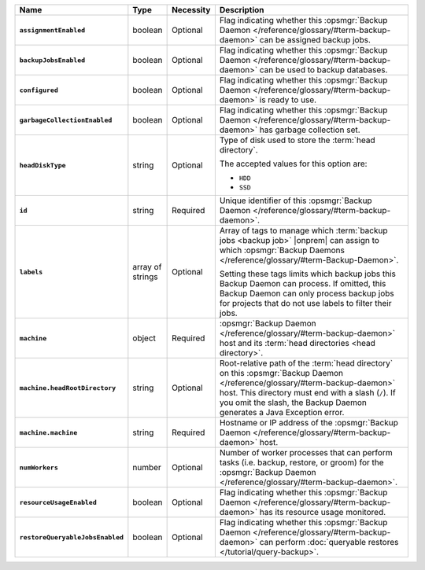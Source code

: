 .. list-table::
   :widths: 15 10 10 65
   :header-rows: 1
   :stub-columns: 1

   * - Name
     - Type
     - Necessity
     - Description

   * - ``assignmentEnabled``
     - boolean
     - Optional
     - Flag indicating whether this :opsmgr:`Backup Daemon </reference/glossary/#term-backup-daemon>` can be
       assigned backup jobs.

   * - ``backupJobsEnabled``
     - boolean
     - Optional
     - Flag indicating whether this :opsmgr:`Backup Daemon </reference/glossary/#term-backup-daemon>` can be used
       to backup databases.

   * - ``configured``
     - boolean
     - Optional
     - Flag indicating whether this :opsmgr:`Backup Daemon </reference/glossary/#term-backup-daemon>` is ready to
       use.

   * - ``garbageCollectionEnabled``
     - boolean
     - Optional
     - Flag indicating whether this :opsmgr:`Backup Daemon </reference/glossary/#term-backup-daemon>` has garbage
       collection set.

   * - ``headDiskType``
     - string
     - Optional
     - Type of disk used to store the :term:`head directory`.

       The accepted values for this option are:

       - ``HDD``
       - ``SSD``

   * - ``id``
     - string
     - Required
     - Unique identifier of this :opsmgr:`Backup Daemon </reference/glossary/#term-backup-daemon>`.

   * - ``labels``
     - array of strings
     - Optional
     - Array of tags to manage which
       :term:`backup jobs <backup job>` |onprem| can assign to which
       :opsmgr:`Backup Daemons </reference/glossary/#term-Backup-Daemon>`.

       Setting these tags limits which backup jobs this Backup Daemon
       can process. If omitted, this Backup Daemon can only process
       backup jobs for projects that do not use labels to filter their
       jobs.

   * - ``machine``
     - object
     - Required
     - :opsmgr:`Backup Daemon </reference/glossary/#term-backup-daemon>` host and its
       :term:`head directories <head directory>`.

   * - ``machine.headRootDirectory``
     - string
     - Optional
     - Root-relative path of the :term:`head directory` on this
       :opsmgr:`Backup Daemon </reference/glossary/#term-backup-daemon>` host. This directory must end with a slash
       (``/``). If you omit the slash, the Backup Daemon generates a
       Java Exception error.

   * - ``machine.machine``
     - string
     - Required
     - Hostname or IP address of the :opsmgr:`Backup Daemon </reference/glossary/#term-backup-daemon>` host.

   * - ``numWorkers``
     - number
     - Optional
     - Number of worker processes that can perform tasks
       (i.e. backup, restore, or groom) for the :opsmgr:`Backup Daemon </reference/glossary/#term-backup-daemon>`.

   * - ``resourceUsageEnabled``
     - boolean
     - Optional
     - Flag indicating whether this :opsmgr:`Backup Daemon </reference/glossary/#term-backup-daemon>` has its
       resource usage monitored.

   * - ``restoreQueryableJobsEnabled``
     - boolean
     - Optional
     - Flag indicating whether this :opsmgr:`Backup Daemon </reference/glossary/#term-backup-daemon>` can perform
       :doc:`queryable restores </tutorial/query-backup>`.
